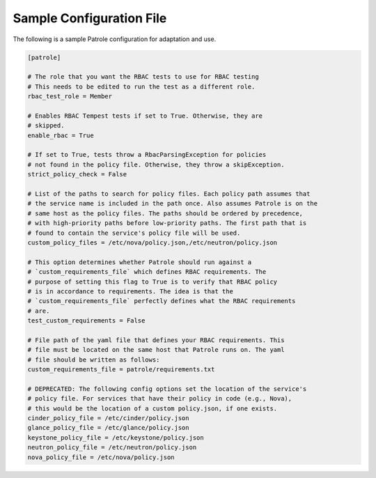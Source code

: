 .. _patrole-sampleconf:

Sample Configuration File
==========================

The following is a sample Patrole configuration for adaptation and use.

.. code-block:: ini

    [patrole]

    # The role that you want the RBAC tests to use for RBAC testing
    # This needs to be edited to run the test as a different role.
    rbac_test_role = Member

    # Enables RBAC Tempest tests if set to True. Otherwise, they are
    # skipped.
    enable_rbac = True

    # If set to True, tests throw a RbacParsingException for policies
    # not found in the policy file. Otherwise, they throw a skipException.
    strict_policy_check = False

    # List of the paths to search for policy files. Each policy path assumes that
    # the service name is included in the path once. Also assumes Patrole is on the
    # same host as the policy files. The paths should be ordered by precedence,
    # with high-priority paths before low-priority paths. The first path that is
    # found to contain the service's policy file will be used.
    custom_policy_files = /etc/nova/policy.json,/etc/neutron/policy.json

    # This option determines whether Patrole should run against a
    # `custom_requirements_file` which defines RBAC requirements. The
    # purpose of setting this flag to True is to verify that RBAC policy
    # is in accordance to requirements. The idea is that the
    # `custom_requirements_file` perfectly defines what the RBAC requirements
    # are.
    test_custom_requirements = False

    # File path of the yaml file that defines your RBAC requirements. This
    # file must be located on the same host that Patrole runs on. The yaml
    # file should be written as follows:
    custom_requirements_file = patrole/requirements.txt

    # DEPRECATED: The following config options set the location of the service's
    # policy file. For services that have their policy in code (e.g., Nova),
    # this would be the location of a custom policy.json, if one exists.
    cinder_policy_file = /etc/cinder/policy.json
    glance_policy_file = /etc/glance/policy.json
    keystone_policy_file = /etc/keystone/policy.json
    neutron_policy_file = /etc/neutron/policy.json
    nova_policy_file = /etc/nova/policy.json

